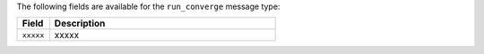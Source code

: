 .. The contents of this file are included in multiple topics.
.. This file should not be changed in a way that hinders its ability to appear in multiple documentation sets.


The following fields are available for the ``run_converge`` message type:

.. list-table::
   :widths: 60 420
   :header-rows: 1

   * - Field
     - Description
   * - ``xxxxx``
     - xxxxx
